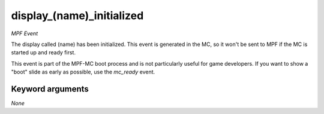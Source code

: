display_(name)_initialized
==========================

*MPF Event*

The display called (name) has been initialized. This event is
generated in the MC, so it won't be sent to MPF if the MC is started up
and ready first.

This event is part of the MPF-MC boot process and is not particularly
useful for game developers. If you want to show a "boot" slide as
early as possible, use the *mc_ready* event.

Keyword arguments
-----------------

*None*
